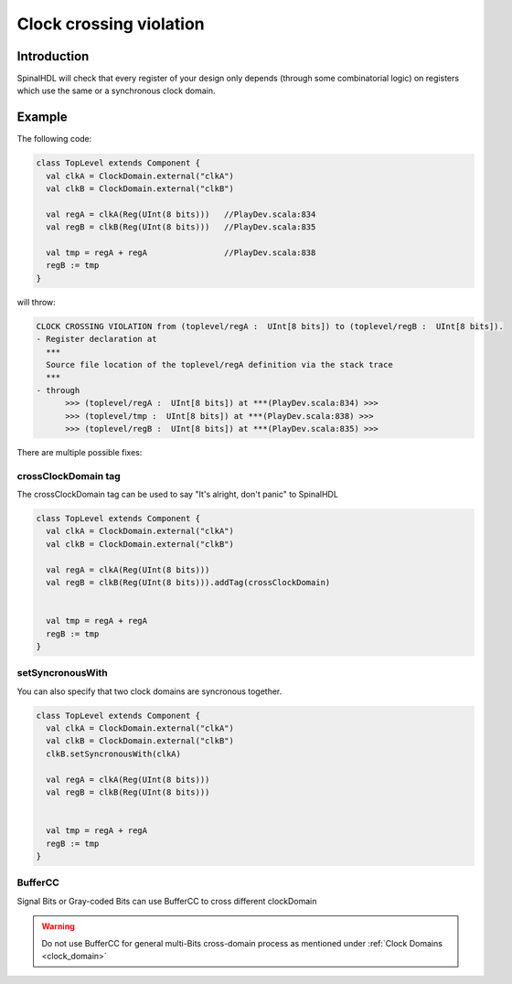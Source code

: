 
Clock crossing violation
========================

Introduction
------------

SpinalHDL will check that every register of your design only depends (through some combinatorial logic) on registers which use the same or a synchronous clock domain.

Example
-------

The following code:

.. code-block:: scala

   class TopLevel extends Component {
     val clkA = ClockDomain.external("clkA")
     val clkB = ClockDomain.external("clkB")

     val regA = clkA(Reg(UInt(8 bits)))   //PlayDev.scala:834
     val regB = clkB(Reg(UInt(8 bits)))   //PlayDev.scala:835

     val tmp = regA + regA                //PlayDev.scala:838
     regB := tmp
   }

will throw:

.. code-block:: text

   CLOCK CROSSING VIOLATION from (toplevel/regA :  UInt[8 bits]) to (toplevel/regB :  UInt[8 bits]).
   - Register declaration at
     ***
     Source file location of the toplevel/regA definition via the stack trace
     ***
   - through
         >>> (toplevel/regA :  UInt[8 bits]) at ***(PlayDev.scala:834) >>>
         >>> (toplevel/tmp :  UInt[8 bits]) at ***(PlayDev.scala:838) >>>
         >>> (toplevel/regB :  UInt[8 bits]) at ***(PlayDev.scala:835) >>>

There are multiple possible fixes:

crossClockDomain tag
^^^^^^^^^^^^^^^^^^^^

The crossClockDomain tag can be used to say "It's alright, don't panic" to SpinalHDL

.. code-block:: scala

   class TopLevel extends Component {
     val clkA = ClockDomain.external("clkA")
     val clkB = ClockDomain.external("clkB")

     val regA = clkA(Reg(UInt(8 bits)))
     val regB = clkB(Reg(UInt(8 bits))).addTag(crossClockDomain)


     val tmp = regA + regA
     regB := tmp
   }

setSyncronousWith
^^^^^^^^^^^^^^^^^

You can also specify that two clock domains are syncronous together.

.. code-block:: scala

   class TopLevel extends Component {
     val clkA = ClockDomain.external("clkA")
     val clkB = ClockDomain.external("clkB")
     clkB.setSyncronousWith(clkA)

     val regA = clkA(Reg(UInt(8 bits)))
     val regB = clkB(Reg(UInt(8 bits)))


     val tmp = regA + regA
     regB := tmp
   }

BufferCC
^^^^^^^^
Signal Bits or Gray-coded Bits can use BufferCC to cross different clockDomain 

.. code-block:: scala
   class AsyncFifo extends Component {
      val popToPushGray = Bits(ptrWidth bits)
      val pushToPopGray = Bits(ptrWidth bits)
     
      val pushCC = new ClockingArea(pushClock) {
        val pushPtr     = Counter(depth << 1)
        val pushPtrGray = RegNext(toGray(pushPtr.valueNext)) init(0)
        val popPtrGray  = BufferCC(popToPushGray, B(0, ptrWidth bits))
        val full        = isFull(pushPtrGray, popPtrGray)
        ...
      }
     
      val popCC = new ClockingArea(popClock) {
        val popPtr      = Counter(depth << 1)
        val popPtrGray  = RegNext(toGray(popPtr.valueNext)) init(0)
        val pushPtrGray = BufferCC(pushToPopGray, B(0, ptrWidth bit))
        val empty       = isEmpty(popPtrGray, pushPtrGray)   
        ...
      }
   }

.. warning::
   Do not use BufferCC for general multi-Bits cross-domain process as mentioned under :ref:`Clock Domains <clock_domain>`  
